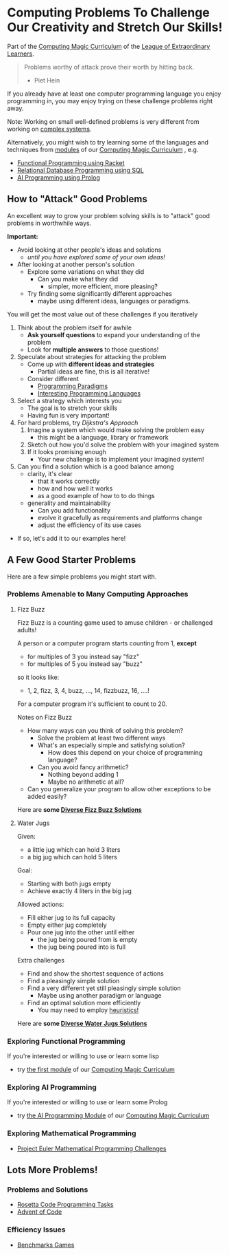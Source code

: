 * Computing Problems To Challenge Our Creativity and Stretch Our Skills!

Part of the [[https://github.com/GregDavidson/computing-magic#readme][Computing Magic Curriculum]] of the [[https://github.com/GregDavidson/loel#readme][League of Extraordinary Learners]].

#+begin_quote
Problems worthy of attack
prove their worth by hitting back.
- Piet Hein
#+end_quote

If you already have at least one computer programming language you enjoy
programming in, you may enjoy trying on these challenge problems right away.

Note: Working on small well-defined problems is very different from working on
[[file:complex-systems.org][complex systems]].

Alternatively, you might wish to try learning some of the languages and
techniques from [[file:../Modules/README.org][modules]] of our [[https://github.com/GregDavidson/computing-magic#readme][Computing Magic Curriculum]] , e.g.
- [[file:../Modules/Module-1/module-1.org][Functional Programming using Racket]]
- [[file:../Modules/Module-5/module-5.org][Relational Database Programming using SQL]]
- [[file:../Modules/Module-7/module-7.org][AI Programming using Prolog]]

** How to "Attack" Good Problems

An excellent way to grow your problem solving skills is to "attack" good
problems in worthwhile ways.

*Important:*
- Avoid looking at other people's ideas and solutions
      - /until you have explored some of your own ideas!/
- After looking at another person's solution
      - Explore some variations on what they did
            - Can you make what they did
                  - simpler, more efficient, more pleasing?
      - Try finding some significantly different approaches
            - maybe using different ideas, languages or paradigms.

You will get the most value out of these challenges if you iteratively
1. Think about the problem itself for awhile
       - *Ask yourself questions* to expand your understanding of the problem
       - Look for *multiple answers* to those questions!
2. Speculate about strategies for attacking the problem
       - Come up with *different ideas and strategies*
             - Partial ideas are fine, this is all iterative!
       - Consider different
             - [[https://en.wikipedia.org/wiki/Programming_paradigm][Programming Paradigms]]
             - [[https://github.com/GregDavidson/computing-magic/blob/main/Languages-And-Platforms/choosing-languages.org][Interesting Programming Languages]]
3. Select a strategy which interests you
       - The goal is to stretch your skills
       - Having fun is very important!
4. For hard problems, try /Dijkstra's Approach/
       1. Imagine a system which would make solving the problem easy
              - this might be a language, library or framework
       2. Sketch out how you'd solve the problem with your imagined system
       3. If it looks promising enough
              - Your new challenge is to implement your imagined system!
5. Can you find a solution which is a good balance among
       - clarity, it's clear
             - that it works correctly
             - how and how well it works
             - as a good example of how to to do things
       - generality and maintainability
             - Can you add functionality
             - evolve it gracefully as requirements and platforms change
             - adjust the efficiency of its use cases
- If so, let's add it to our examples here!

** A Few Good Starter Problems

Here are a few simple problems you might start with.

*** Problems Amenable to Many Computing Approaches

**** Fizz Buzz

Fizz Buzz is a counting game used to amuse children - or challenged adults!

A person or a computer program starts counting from 1, *except*
      - for multiples of 3 you instead say "fizz"
      - for multiples of 5 you instead say "buzz"
so it looks like:
      - 1, 2, fizz, 3, 4, buzz, ..., 14, fizzbuzz, 16, ....!

For a computer program it's sufficient to count to 20.

Notes on Fizz Buzz
- How many ways can you think of solving this problem?
      - Solve the problem at least two different ways
      - What's an especially simple and satisfying solution?
            - How does this depend on your choice of programming language?
      - Can you avoid fancy arithmetic?
            - Nothing beyond adding 1
            - Maybe no arithmetic at all?
- Can you generalize your program to allow other exceptions to be added easily?

Here are *some [[file:fizz-buzz-solutions.org][Diverse Fizz Buzz Solutions]]*

**** Water Jugs

Given:
- a little jug which can hold 3 liters
- a big jug which can hold 5 liters

Goal:
- Starting with both jugs empty
- Achieve exactly 4 liters in the big jug

Allowed actions:
- Fill either jug to its full capacity
- Empty either jug completely
- Pour one jug into the other until either
      - the jug being poured from is empty
      - the jug being poured into is full

Extra challenges
- Find and show the shortest sequence of actions
- Find a pleasingly simple solution
- Find a very different yet still pleasingly simple solution
      - Maybe using another paradigm or language
- Find an optimal solution more efficiently
      - You may need to employ [[https://en.wikipedia.org/wiki/Heuristic_(computer_science)][heuristics!]]

Here are *some [[file:water-jugs-solutions.org][Diverse Water Jugs Solutions]]*

*** Exploring Functional Programming

If you're interested or willing to use or learn some lisp
- try [[https://github.com/GregDavidson/computing-magic/blob/main/Modules/Module-1/module-1.org][the first module]] of our [[https://github.com/GregDavidson/computing-magic#readme][Computing Magic Curriculum]]

*** Exploring AI Programming

If you're interested or willing to use or learn some Prolog
- try [[https://github.com/GregDavidson/computing-magic/blob/main/Modules/Module-7/module-7.org][the AI Programming Module]] of our [[https://github.com/GregDavidson/computing-magic#readme][Computing Magic Curriculum]]

*** Exploring Mathematical Programming

- [[https://projecteuler.net/][Project Euler Mathematical Programming Challenges]]

** Lots More Problems!

*** Problems and Solutions
- [[https://rosettacode.org/wiki/Category:Programming_Tasks][Rosetta Code Programming Tasks]]
- [[https://adventofcode.com/2022/about][Advent of Code]]
*** Efficiency Issues
- [[https://benchmarksgame-team.pages.debian.net/benchmarksgame/index.html][Benchmarks Games]]
